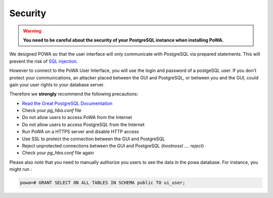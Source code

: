Security
==============

.. warning::


  **You need to be careful about the security of your PostgreSQL instance when installing PoWA.**

We designed POWA so that the user interface will only communicate with PostgreSQL via prepared statements. This will prevent the risk of `SQL injection <http://xkcd.com/327/>`_.

However to connect to the PoWA User Interface, you will use the login and password of a postgeSQL user. If you don't protect your communications, an attacker placed between the GUI and PostgreSQL, or between you and the GUI, could gain your user rights to your database server.

Therefore we **strongly** recommend the following precautions:

* `Read the Great PostgreSQL Documentation <http://www.postgresql.org/docs/current/static/auth-pg-hba-conf.html>`_
* Check your *pg_hba.conf* file
* Do not allow users to access PoWA from the Internet
* Do not allow users to access PostgreSQL from the Internet
* Run PoWA on a HTTPS server and disable HTTP access
* Use SSL to protect the connection between the GUI and PostgreSQL
* Reject unprotected connections between the GUI and PostgreSQL (*hostnossl .... reject*)
* Check your *pg_hba.conf* file again

Please also note that you need to manually authorize you users to see the data
in the powa database. For instance, you might run :

.. code-block:: sql

  powa=# GRANT SELECT ON ALL TABLES IN SCHEMA public TO ui_user;
